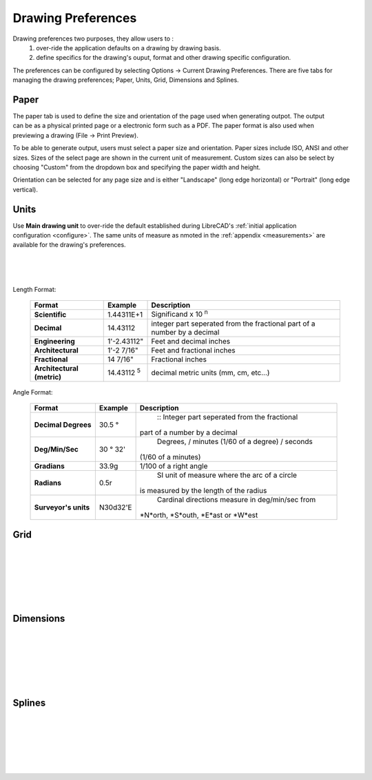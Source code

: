.. _draw-pref:


Drawing Preferences
===================

Drawing preferences two purposes, they allow users to :
    1. over-ride the application defaults on a drawing by drawing basis.
    2. define specifics for the drawing's ouput, format and other drawing specific configuration.

The preferences can be configured by selecting Options -> Current Drawing Preferences.  There are five tabs for managing the drawing preferences; Paper, Units, Grid, Dimensions and Splines.


Paper
-----

.. Text for describing images follow image directive.

.. figure:: /images/drawPref1.png
    :width: 785px
    :height: 623px
    :align: right
    :scale: 50
    :alt: LibreCAD Drawing Preferences - Paper

The paper tab is used to define the size and orientation of the page used when generating outpot.  The output can be as a physical printed page or a electronic form such as a PDF.  The paper format is also used when previewing a drawing (File -> Print Preview).

To be able to generate output, users must select a paper size and orientation.  Paper sizes include ISO, ANSI and other sizes.  Sizes of the select page are shown in the current unit of measurement.  Custom sizes can also be select by choosing "Custom" from the dropdown box and specifying the paper width and height.

Orientation can be selected for any page size and is either "Landscape" (long edge horizontal) or "Portrait" (long edge vertical).


Units
-----

.. figure:: /images/drawPref2.png
    :width: 785px
    :height: 623px
    :align: right
    :scale: 50
    :alt: LibreCAD Drawing Preferences - Units

Use **Main drawing unit** to over-ride the default established during LibreCAD's :ref:`initial application configuration <configure>`.  The same units of measure as nmoted in the :ref:`appendix <measurements>` are available for the drawing's preferences.

|
|
|

Length Format:

    ==============================  ============================  ================================================
    Format                          Example                       Description
    ==============================  ============================  ================================================
    **Scientific**                  1.44311E+1                    Significand x 10 :superscript:`n` 
    **Decimal**                     14.43112                      integer part seperated from the fractional part 
                                                                  of a number by a decimal 
    **Engineering**                 1'-2.43112"                   Feet and decimal inches 
    **Architectural**               1'-2 7/16"                    Feet and fractional inches 
    **Fractional**                  14 7/16"                      Fractional inches 
    **Architectural (metric)**      14.43112 :superscript:`5`     decimal metric units (mm, cm, etc...) 
    ==============================  ============================  ================================================


Angle Format:

    ==============================  ============================  ================================================
    Format                          Example                       Description
    ==============================  ============================  ================================================
	**Decimal Degrees**             30.5 |deg|                    :: Integer part seperated from the fractional  
                                                                  part of a number by a decimal
	**Deg/Min/Sec**                 30 |deg| 32'                  Degrees, / minutes (1/60 of a degree) / seconds 
                                                                  (1/60 of a minutes) 
	**Gradians**                    33.9g                         1/100 of a right angle
	**Radians**                     0.5r                          SI unit of measure where the arc of a circle
                                                                  is measured by the length of the radius
	**Surveyor's units**            N30d32'E                      Cardinal directions measure in deg/min/sec from 
                                                                  *N*orth, *S*outh, *E*ast or *W*est
    ==============================  ============================  ================================================



Grid
----

.. figure:: /images/drawPref3.png
    :width: 785px
    :height: 623px
    :align: right
    :scale: 50
    :alt: LibreCAD Drawing Preferences - Grid

|
|
|
|
|
|

Dimensions
----------

.. figure:: /images/drawPref4.png
    :width: 785px
    :height: 623px
    :align: right
    :scale: 50
    :alt: LibreCAD Drawing Preferences - Dimensions

|
|
|
|
|
|


Splines
-------

.. figure:: /images/drawPref5.png
    :width: 785px
    :height: 623px
    :align: right
    :scale: 50
    :alt: LibreCAD Drawing Preferences - Splines

|
|
|
|
|
|


.. Symbols

.. |deg| unicode:: U+00B0

